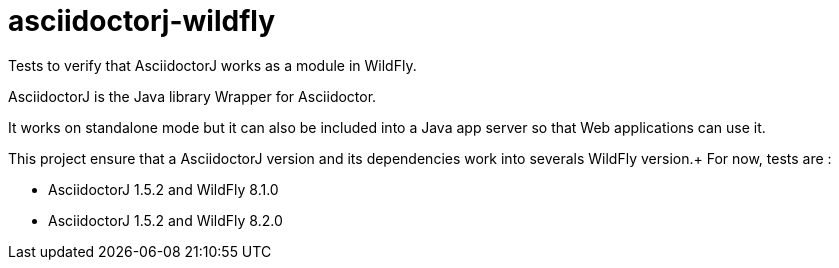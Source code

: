 = asciidoctorj-wildfly

Tests to verify that AsciidoctorJ works as a module in WildFly.

AsciidoctorJ is the Java library Wrapper for Asciidoctor.

It works on standalone mode but it can also be included into a Java app server so that Web applications can use it.

This project ensure that a AsciidoctorJ version and its dependencies work into severals WildFly version.+
For now, tests are :

* AsciidoctorJ 1.5.2 and WildFly 8.1.0
* AsciidoctorJ 1.5.2 and WildFly 8.2.0



